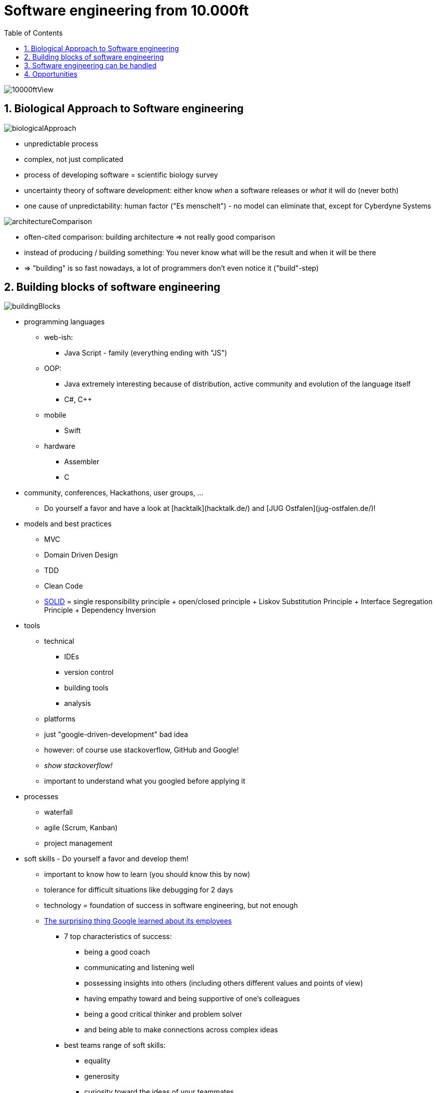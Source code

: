 = Software engineering from 10.000ft
:toc:
:toclevels: 1
:sectnums:
:imagesdir: images

image::10000ftView.png[]

== Biological Approach to Software engineering
image::biologicalApproach.png[]

- unpredictable process
- complex, not just complicated
- process of developing software = scientific biology survey
- uncertainty theory of software development: either know __when__ a software releases or __what__ it will do (never both)
- one cause of unpredictability: human factor ("Es menschelt") - no model can eliminate that, except for Cyberdyne Systems

image::architectureComparison.png[]
- often-cited comparison: building architecture => not really good comparison
- instead of producing / building something: You never know what will be the result and when it will be there
- => "building" is so fast nowadays, a lot of programmers don't even notice it ("build"-step)

== Building blocks of software engineering
image::buildingBlocks.png[]

* programming languages
** web-ish:
*** Java Script - family (everything ending with "JS")
** OOP:
*** Java extremely interesting because of distribution, active community and evolution of the language itself
*** C#, C++
** mobile
*** Swift
** hardware
*** Assembler
*** C
* community, conferences, Hackathons, user groups, ...
** Do yourself a favor and have a look at [hacktalk](hacktalk.de/) and [JUG Ostfalen](jug-ostfalen.de/)!
* models and best practices
** MVC
** Domain Driven Design
** TDD
** Clean Code
** https://en.wikipedia.org/wiki/SOLID_(object-oriented_design)[SOLID] = single responsibility principle + open/closed principle + Liskov Substitution Principle + Interface Segregation Principle + Dependency Inversion
* tools
** technical
*** IDEs
*** version control
*** building tools
*** analysis
** platforms
** just "google-driven-development" bad idea
** however: of course use stackoverflow, GitHub and Google!
** _show stackoverflow!_
** important to understand what you googled before applying it
* processes
** waterfall
** agile (Scrum, Kanban)
** project management
* soft skills - Do yourself a favor and develop them!
** important to know how to learn (you should know this by now)
** tolerance for difficult situations like debugging for 2 days
** technology = foundation of success in software engineering, but not enough
** https://www.washingtonpost.com/amphtml/news/answer-sheet/wp/2017/12/20/the-surprising-thing-google-learned-about-its-employees-and-what-it-means-for-todays-students/?utm_term=.fa24e279994a[The surprising thing Google learned about its employees]
*** 7 top characteristics of success:
**** being a good coach
**** communicating and listening well
**** possessing insights into others (including others different values and points of view)
**** having empathy toward and being supportive of one’s colleagues
**** being a good critical thinker and problem solver
**** and being able to make connections across complex ideas
*** best teams range of soft skills:
**** equality
**** generosity
**** curiosity toward the ideas of your teammates
**** empathy
**** emotional intelligence
**** emotional safety

== Software engineering can be handled
image::noSilverBullet.png[]
- no silver bullet for problems
- over the decades a ton of methods, processes and models
- working, but dependent on circumstances
- because of relatively young branch emerging new concepts

== Opportunities
image::whatWillYouMakeOfThis.png[]
- because of all this: highly dynamic, omnipresent key-branch with huge opportunities
- favorite examples: 
    - Apple: "Let's sell the people the music they want to hear instead of hunting the leechers"
    - Tesla: "Let's think of a car as a moving computer!"
    - remote working movement
    - "thinking IT"